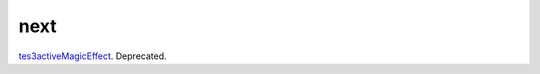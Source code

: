next
====================================================================================================

`tes3activeMagicEffect`_. Deprecated.

.. _`tes3activeMagicEffect`: ../../../lua/type/tes3activeMagicEffect.html

